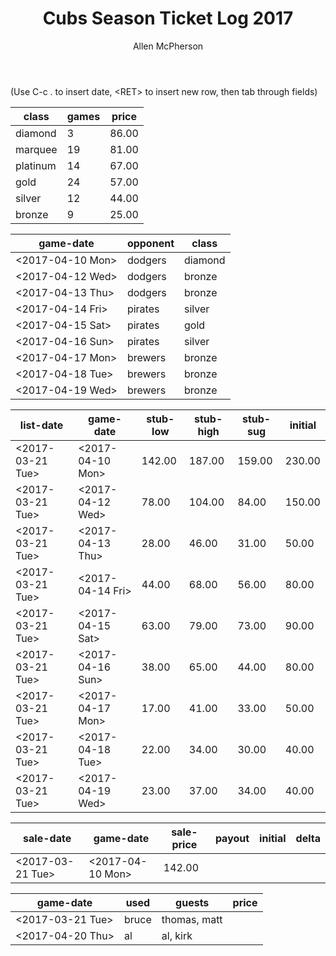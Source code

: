 #+TITLE: Cubs Season Ticket Log 2017
#+AUTHOR: Allen McPherson
#+EMAIL: allen.mcpherson@gmail.com

(Use C-c . to insert date, <RET> to insert new row, then tab through fields)

#+TBLNAME: ticket-classes
| class    | games | price |
|----------+-------+-------|
| diamond  |     3 | 86.00 |
| marquee  |    19 | 81.00 |
| platinum |    14 | 67.00 |
| gold     |    24 | 57.00 |
| silver   |    12 | 44.00 |
| bronze   |     9 | 25.00 |


#+TBLNAME: game-schedule
| game-date        | opponent | class   |
|------------------+----------+---------|
| <2017-04-10 Mon> | dodgers  | diamond |
| <2017-04-12 Wed> | dodgers  | bronze  |
| <2017-04-13 Thu> | dodgers  | bronze  |
| <2017-04-14 Fri> | pirates  | silver  |
| <2017-04-15 Sat> | pirates  | gold    |
| <2017-04-16 Sun> | pirates  | silver  |
| <2017-04-17 Mon> | brewers  | bronze  |
| <2017-04-18 Tue> | brewers  | bronze  |
| <2017-04-19 Wed> | brewers  | bronze  |


#+TBLNAME: stub-listing
| list-date        | game-date        | stub-low | stub-high | stub-sug | initial |
|------------------+------------------+----------+-----------+----------+---------|
| <2017-03-21 Tue> | <2017-04-10 Mon> |   142.00 |    187.00 |   159.00 |  230.00 |
| <2017-03-21 Tue> | <2017-04-12 Wed> |    78.00 |    104.00 |    84.00 |  150.00 |
| <2017-03-21 Tue> | <2017-04-13 Thu> |    28.00 |     46.00 |    31.00 |   50.00 |
| <2017-03-21 Tue> | <2017-04-14 Fri> |    44.00 |     68.00 |    56.00 |   80.00 |
| <2017-03-21 Tue> | <2017-04-15 Sat> |    63.00 |     79.00 |    73.00 |   90.00 |
| <2017-03-21 Tue> | <2017-04-16 Sun> |    38.00 |     65.00 |    44.00 |   80.00 |
| <2017-03-21 Tue> | <2017-04-17 Mon> |    17.00 |     41.00 |    33.00 |   50.00 |
| <2017-03-21 Tue> | <2017-04-18 Tue> |    22.00 |     34.00 |    30.00 |   40.00 |
| <2017-03-21 Tue> | <2017-04-19 Wed> |    23.00 |     37.00 |    34.00 |   40.00 |


#+TBLNAME: stub-sale
| sale-date        | game-date        | sale-price | payout | initial | delta |
|------------------+------------------+------------+--------+---------+-------|
| <2017-03-21 Tue> | <2017-04-10 Mon> |     142.00 |        |         |       |


#+TBLNAME: non-stub
| game-date        | used  | guests       | price |
|------------------+-------+--------------+-------|
| <2017-03-21 Tue> | bruce | thomas, matt |       |
| <2017-04-20 Thu> | al    | al, kirk     |       |

